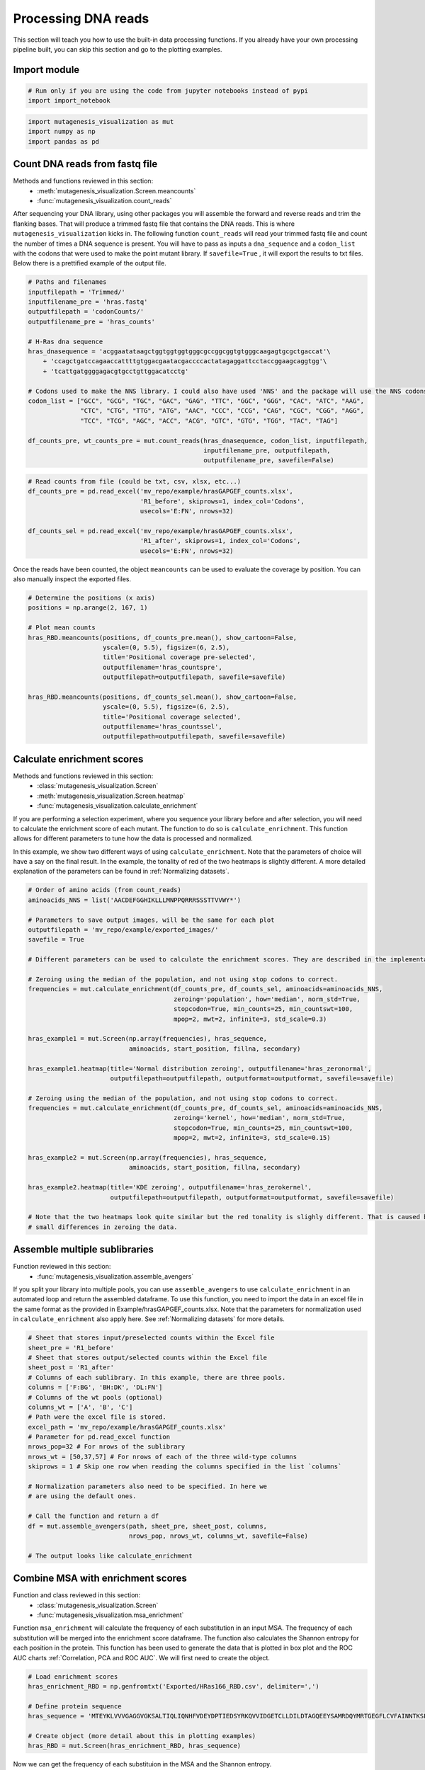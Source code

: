 Processing DNA reads
====================

This section will teach you how to use the built-in data processing
functions. If you already have your own processing pipeline built, you
can skip this section and go to the plotting examples.

Import module
-------------

.. code:: ipython3

    # Run only if you are using the code from jupyter notebooks instead of pypi
    import import_notebook

.. code:: ipython3

    import mutagenesis_visualization as mut
    import numpy as np
    import pandas as pd

Count DNA reads from fastq file
-------------------------------

Methods and functions reviewed in this section:
    - :meth:`mutagenesis_visualization.Screen.meancounts`
    - :func:`mutagenesis_visualization.count_reads`

After sequencing your DNA library, using other packages you will
assemble the forward and reverse reads and trim the flanking bases. That
will produce a trimmed fastq file that contains the DNA reads. This is
where ``mutagenesis_visualization`` kicks in. The following function
``count_reads`` will read your trimmed fastq file and count the number
of times a DNA sequence is present. You will have to pass as inputs a
``dna_sequence`` and a ``codon_list`` with the codons that were used to
make the point mutant library. If ``savefile=True`` , it will export the
results to txt files. Below there is a prettified example of the output
file.

.. code:: ipython3

    # Paths and filenames
    inputfilepath = 'Trimmed/'
    inputfilename_pre = 'hras.fastq'
    outputfilepath = 'codonCounts/'
    outputfilename_pre = 'hras_counts'
    
    # H-Ras dna sequence
    hras_dnasequence = 'acggaatataagctggtggtggtgggcgccggcggtgtgggcaagagtgcgctgaccat'\
        + 'ccagctgatccagaaccattttgtggacgaatacgaccccactatagaggattcctaccggaagcaggtgg'\
        + 'tcattgatggggagacgtgcctgttggacatcctg'
    
    # Codons used to make the NNS library. I could also have used 'NNS' and the package will use the NNS codons
    codon_list = ["GCC", "GCG", "TGC", "GAC", "GAG", "TTC", "GGC", "GGG", "CAC", "ATC", "AAG",
                  "CTC", "CTG", "TTG", "ATG", "AAC", "CCC", "CCG", "CAG", "CGC", "CGG", "AGG",
                  "TCC", "TCG", "AGC", "ACC", "ACG", "GTC", "GTG", "TGG", "TAC", "TAG"]
    
    df_counts_pre, wt_counts_pre = mut.count_reads(hras_dnasequence, codon_list, inputfilepath,
                                                   inputfilename_pre, outputfilepath,
                                                   outputfilename_pre, savefile=False)

.. image:: ../example/exported_images/hras_tablecounts.png
   :width: 450px
   :align: center

.. code:: ipython3

    # Read counts from file (could be txt, csv, xlsx, etc...)
    df_counts_pre = pd.read_excel('mv_repo/example/hrasGAPGEF_counts.xlsx',
                                  'R1_before', skiprows=1, index_col='Codons',
                                  usecols='E:FN', nrows=32)
    
    df_counts_sel = pd.read_excel('mv_repo/example/hrasGAPGEF_counts.xlsx',
                                  'R1_after', skiprows=1, index_col='Codons',
                                  usecols='E:FN', nrows=32)

Once the reads have been counted, the object ``meancounts`` can be used
to evaluate the coverage by position. You can also manually inspect the
exported files.

.. code:: ipython3

    # Determine the positions (x axis)
    positions = np.arange(2, 167, 1)
    
    # Plot mean counts
    hras_RBD.meancounts(positions, df_counts_pre.mean(), show_cartoon=False,
                        yscale=(0, 5.5), figsize=(6, 2.5),
                        title='Positional coverage pre-selected',
                        outputfilename='hras_countspre',
                        outputfilepath=outputfilepath, savefile=savefile)
    
    hras_RBD.meancounts(positions, df_counts_sel.mean(), show_cartoon=False,
                        yscale=(0, 5.5), figsize=(6, 2.5), 
                        title='Positional coverage selected',
                        outputfilename='hras_countssel', 
                        outputfilepath=outputfilepath, savefile=savefile)

.. image:: ../example/exported_images/hras_countspre.png
   :width: 400px
   :align: center
        
.. image:: ../example/exported_images/hras_countssel.png
   :width: 400px
   :align: center

Calculate enrichment scores
---------------------------

Methods and functions reviewed in this section:
    - :class:`mutagenesis_visualization.Screen`
    - :meth:`mutagenesis_visualization.Screen.heatmap`
    - :func:`mutagenesis_visualization.calculate_enrichment`

If you are performing a selection experiment, where you sequence your
library before and after selection, you will need to calculate the
enrichment score of each mutant. The function to do so is
``calculate_enrichment``. This function allows for different parameters
to tune how the data is processed and normalized.

In this example, we show two different ways of using ``calculate_enrichment``. Note that the parameters of choice will have a say on the final result. In the example, the tonality of red of the two heatmaps is slightly different. A more detailed explanation of the parameters can be found in :ref:`Normalizing datasets`.

.. code:: ipython3

    # Order of amino acids (from count_reads)
    aminoacids_NNS = list('AACDEFGGHIKLLLMNPPQRRRSSSTTVVWY*')
    
    # Parameters to save output images, will be the same for each plot
    outputfilepath = 'mv_repo/example/exported_images/'
    savefile = True
    
    # Different parameters can be used to calculate the enrichment scores. They are described in the implementation section
    
    # Zeroing using the median of the population, and not using stop codons to correct.
    frequencies = mut.calculate_enrichment(df_counts_pre, df_counts_sel, aminoacids=aminoacids_NNS,
                                           zeroing='population', how='median', norm_std=True,
                                           stopcodon=True, min_counts=25, min_countswt=100,
                                           mpop=2, mwt=2, infinite=3, std_scale=0.3)
    
    hras_example1 = mut.Screen(np.array(frequencies), hras_sequence,
                               aminoacids, start_position, fillna, secondary)
    
    hras_example1.heatmap(title='Normal distribution zeroing', outputfilename='hras_zeronormal',
                          outputfilepath=outputfilepath, outputformat=outputformat, savefile=savefile)
    
    # Zeroing using the median of the population, and not using stop codons to correct.
    frequencies = mut.calculate_enrichment(df_counts_pre, df_counts_sel, aminoacids=aminoacids_NNS,
                                           zeroing='kernel', how='median', norm_std=True,
                                           stopcodon=True, min_counts=25, min_countswt=100,
                                           mpop=2, mwt=2, infinite=3, std_scale=0.15)
    
    hras_example2 = mut.Screen(np.array(frequencies), hras_sequence,
                               aminoacids, start_position, fillna, secondary)
    
    hras_example2.heatmap(title='KDE zeroing', outputfilename='hras_zerokernel',
                          outputfilepath=outputfilepath, outputformat=outputformat, savefile=savefile)
    
    # Note that the two heatmaps look quite similar but the red tonality is slighly different. That is caused by
    # small differences in zeroing the data.

.. image:: ../example/exported_images/hras_tableenrichment.png
   :width: 450px
   :align: center

.. image:: ../example/exported_images/hras_zeronormal.png
   :width: 300px
   :align: center

.. image:: ../example/exported_images/hras_zerokernel.png
   :width: 300px
   :align: center

Assemble multiple sublibraries
------------------------------

Function reviewed in this section:
    - :func:`mutagenesis_visualization.assemble_avengers`

If you split your library into multiple pools, you can use ``assemble_avengers`` to use ``calculate_enrichment`` in an automated loop and return the assembled dataframe. To use this function, you need to import the data in an excel file in the same format as the provided in Example/hrasGAPGEF_counts.xlsx. Note that the parameters for normalization used in ``calculate_enrichment`` also apply here. See :ref:`Normalizing datasets` for more details.

.. code:: ipython3

    # Sheet that stores input/preselected counts within the Excel file
    sheet_pre = 'R1_before'
    # Sheet that stores output/selected counts within the Excel file
    sheet_post = 'R1_after'
    # Columns of each sublibrary. In this example, there are three pools.
    columns = ['F:BG', 'BH:DK', 'DL:FN']
    # Columns of the wt pools (optional)
    columns_wt = ['A', 'B', 'C']
    # Path were the excel file is stored.
    excel_path = 'mv_repo/example/hrasGAPGEF_counts.xlsx'
    # Parameter for pd.read_excel function
    nrows_pop=32 # For nrows of the sublibrary
    nrows_wt = [50,37,57] # For nrows of each of the three wild-type columns
    skiprows = 1 # Skip one row when reading the columns specified in the list `columns`
    
    # Normalization parameters also need to be specified. In here we
    # are using the default ones.
    
    # Call the function and return a df
    df = mut.assemble_avengers(path, sheet_pre, sheet_post, columns,
                               nrows_pop, nrows_wt, columns_wt, savefile=False)
    
    # The output looks like calculate_enrichment

Combine MSA with enrichment scores
----------------------------------

Function and class reviewed in this section:
    - :class:`mutagenesis_visualization.Screen`
    - :func:`mutagenesis_visualization.msa_enrichment`

Function ``msa_enrichment`` will calculate the frequency of each substitution in an input MSA. The frequency of each substitution will be merged into the enrichment score dataframe. The function also calculates the Shannon entropy for each position in the protein. This function has been used to generate the data that is plotted in box plot and the ROC AUC charts :ref:`Correlation, PCA and ROC AUC`. We will first need to create the object.

.. code:: ipython3

    # Load enrichment scores
    hras_enrichment_RBD = np.genfromtxt('Exported/HRas166_RBD.csv', delimiter=',')
    
    # Define protein sequence
    hras_sequence = 'MTEYKLVVVGAGGVGKSALTIQLIQNHFVDEYDPTIEDSYRKQVVIDGETCLLDILDTAGQEEYSAMRDQYMRTGEGFLCVFAINNTKSFEDIHQYREQIKRVKDSDDVPMVLVGNKCDLAARTVESRQAQDLARSYGIPYIETSAKTRQGVEDAFYTLVREIRQHKLRKLNPPDESGPG'
    
    # Create object (more detail about this in plotting examples)
    hras_RBD = mut.Screen(hras_enrichment_RBD, hras_sequence)

Now we can get the frequency of each substituion in the MSA and the
Shannon entropy.

.. code:: ipython3

    # Calculate conservation score from MSA
    path = 'Other/2020_pfam/Ras_family_trimmed.fasta'
    df_shannon, df_freq = mut.msa_enrichment(hras_RBD, path, 
                                             start_position=1, threshold=0.1)
    
    # In the example, for position 2, in 3.63% of the cases there was an Ala.
    df_freq.head(5)

.. image:: ../example/exported_images/hras_table_msa.png
   :width: 300px
   :align: center

Note: The Shannon entropy is calculated using a script created by Joe R.
J. Healey from Warwick University. Could not find the script on Github
or Pypi so I included it in the package (shannon.py).
